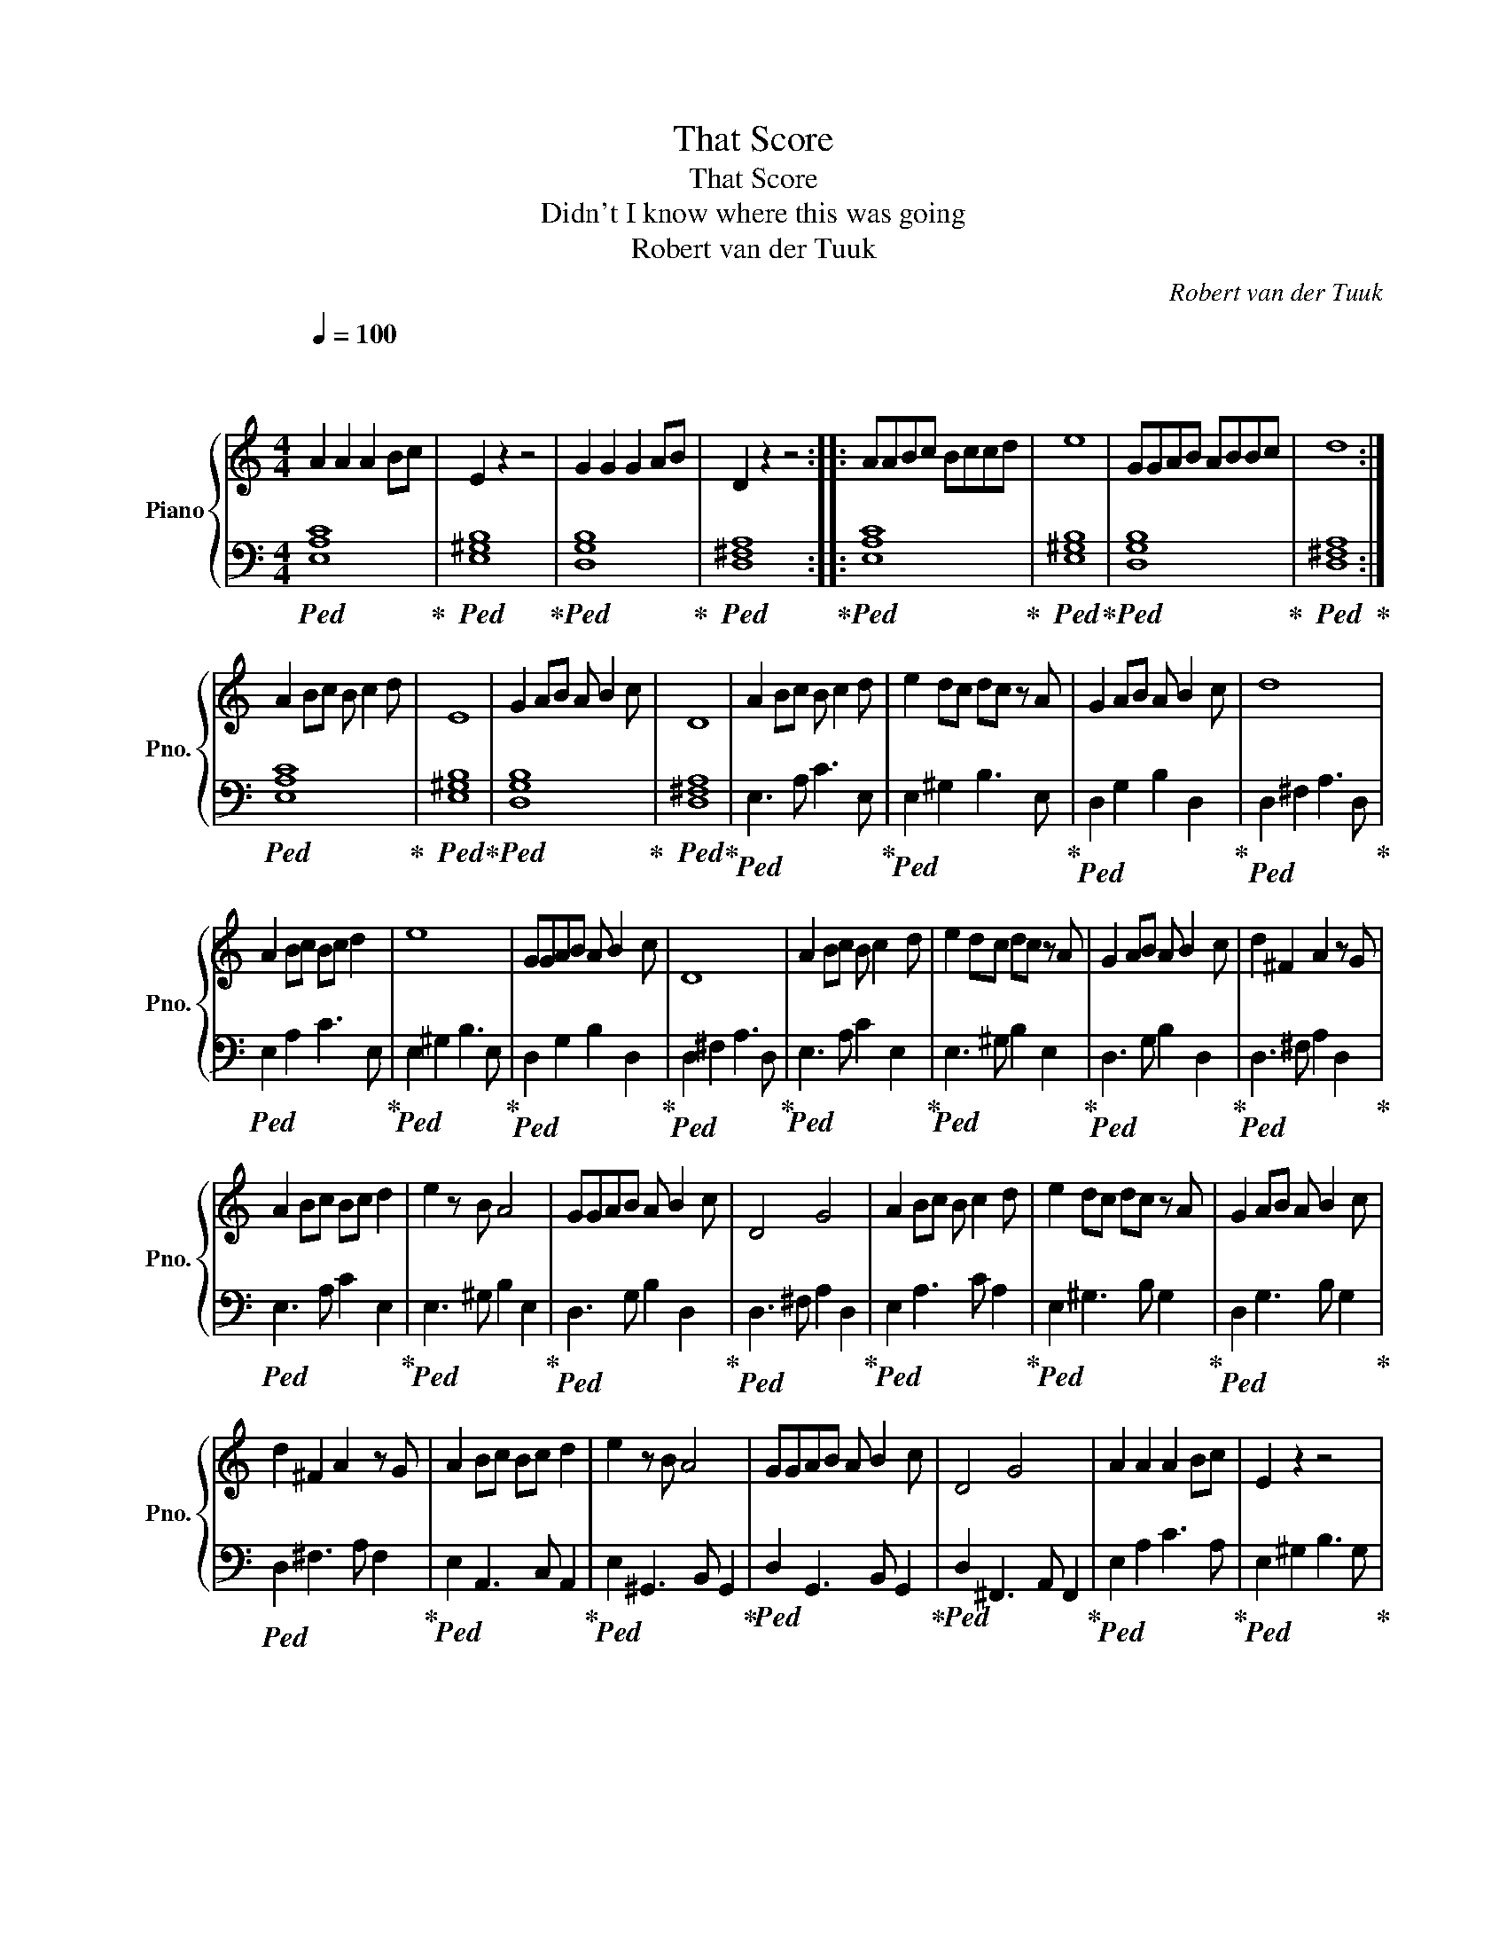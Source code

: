 X:1
T:That Score
T:That Score
T:Didn't I know where this was going
T:Robert van der Tuuk
C:Robert van der Tuuk
%%score { 1 | 2 }
L:1/8
Q:1/4=100
M:4/4
K:C
V:1 treble nm="Piano" snm="Pno."
V:2 bass 
V:1
"^\n\n" A2 A2 A2 Bc | E2 z2 z4 | G2 G2 G2 AB | D2 z2 z4 :: AABc Bccd | e8 | GGAB ABBc | d8 :| %8
 A2 Bc B c2 d | E8 | G2 AB A B2 c | D8 | A2 Bc B c2 d | e2 dc dc z A | G2 AB A B2 c | d8 | %16
 A2 Bc Bc d2 | e8 | GGAB A B2 c | D8 | A2 Bc B c2 d | e2 dc dc z A | G2 AB A B2 c | d2 ^F2 A2 z G | %24
 A2 Bc Bc d2 | e2 z B A4 | GGAB A B2 c | D4 G4 | A2 Bc B c2 d | e2 dc dc z A | G2 AB A B2 c | %31
 d2 ^F2 A2 z G | A2 Bc Bc d2 | e2 z B A4 | GGAB A B2 c | D4 G4 | A2 A2 A2 Bc | E2 z2 z4 | %38
 G2 G2 G2 AB | D8 | ^F8 | !fermata!A8 |] %42
V:2
!ped! [E,A,C]8!ped-up! |!ped! [E,^G,B,]8!ped-up! |!ped! [D,G,B,]8!ped-up! | %3
!ped! [D,^F,A,]8!ped-up! ::!ped! [E,A,C]8!ped-up! |!ped! [E,^G,B,]8!ped-up! | %6
!ped! [D,G,B,]8!ped-up! |!ped! [D,^F,A,]8!ped-up! :|!ped! [E,A,C]8!ped-up! | %9
!ped! [E,^G,B,]8!ped-up! |!ped! [D,G,B,]8!ped-up! |!ped! [D,^F,A,]8!ped-up! | %12
!ped! E,3 A, C3 E,!ped-up! |!ped! E,2 ^G,2 B,3 E,!ped-up! |!ped! D,2 G,2 B,2 D,2!ped-up! | %15
!ped! D,2 ^F,2 A,3 D,!ped-up! |!ped! E,2 A,2 C3 E,!ped-up! |!ped! E,2 ^G,2 B,3 E,!ped-up! | %18
!ped! D,2 G,2 B,2 D,2!ped-up! |!ped! D,2 ^F,2 A,3 D,!ped-up! |!ped! E,3 A, C2 E,2!ped-up! | %21
!ped! E,3 ^G, B,2 E,2!ped-up! |!ped! D,3 G, B,2 D,2!ped-up! |!ped! D,3 ^F, A,2 D,2!ped-up! | %24
!ped! E,3 A, C2 E,2!ped-up! |!ped! E,3 ^G, B,2 E,2!ped-up! |!ped! D,3 G, B,2 D,2!ped-up! | %27
!ped! D,3 ^F, A,2 D,2!ped-up! |!ped! E,2 A,3 C A,2!ped-up! |!ped! E,2 ^G,3 B, G,2!ped-up! | %30
!ped! D,2 G,3 B, G,2!ped-up! |!ped! D,2 ^F,3 A, F,2!ped-up! |!ped! E,2 A,,3 C, A,,2!ped-up! | %33
!ped! E,2 ^G,,3 B,, G,,2!ped-up! |!ped! D,2 G,,3 B,, G,,2!ped-up! | %35
!ped! D,2 ^F,,3 A,, F,,2!ped-up! |!ped! E,2 A,2 C3 A,!ped-up! |!ped! E,2 ^G,2 B,3 G,!ped-up! | %38
!ped! D,2 G,2 B,3 G,!ped-up! |!ped! D,2 ^F,2 A,4!ped-up! |!ped! [D,^F,A,]8!ped-up! | [A,,,A,,]8 |] %42

